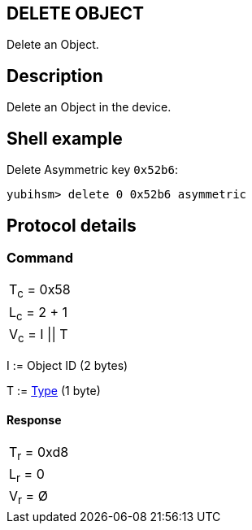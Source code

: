 == DELETE OBJECT

Delete an Object.

== Description

Delete an Object in the device.

== Shell example

Delete Asymmetric key `0x52b6`:

  yubihsm> delete 0 0x52b6 asymmetric

== Protocol details

=== Command

|===============
|T~c~ = 0x58
|L~c~ = 2 + 1
|V~c~ = I \|\| T
|===============

I := Object ID (2 bytes)

T := link:../Concepts/Object.adoc[Type] (1 byte)

==== Response

|===========
|T~r~ = 0xd8
|L~r~ = 0
|V~r~ = Ø
|===========
